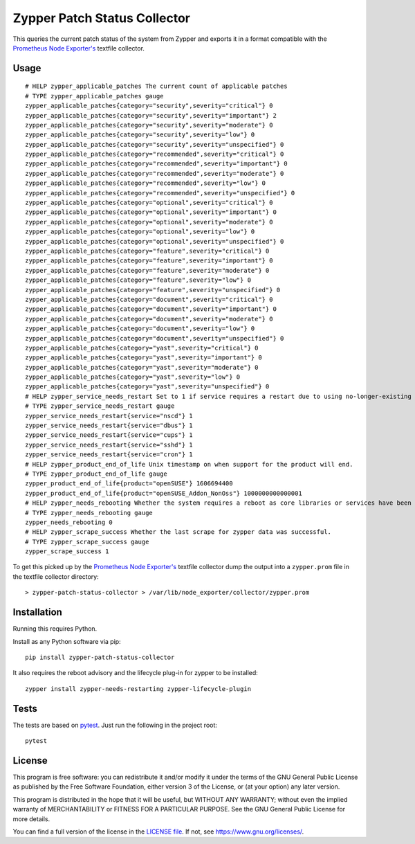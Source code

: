 =============================
Zypper Patch Status Collector
=============================

This queries the current patch status of the system from Zypper and exports it in a format compatible with the `Prometheus Node Exporter's`_ textfile collector.

Usage
-----

::

    # HELP zypper_applicable_patches The current count of applicable patches
    # TYPE zypper_applicable_patches gauge
    zypper_applicable_patches{category="security",severity="critical"} 0
    zypper_applicable_patches{category="security",severity="important"} 2
    zypper_applicable_patches{category="security",severity="moderate"} 0
    zypper_applicable_patches{category="security",severity="low"} 0
    zypper_applicable_patches{category="security",severity="unspecified"} 0
    zypper_applicable_patches{category="recommended",severity="critical"} 0
    zypper_applicable_patches{category="recommended",severity="important"} 0
    zypper_applicable_patches{category="recommended",severity="moderate"} 0
    zypper_applicable_patches{category="recommended",severity="low"} 0
    zypper_applicable_patches{category="recommended",severity="unspecified"} 0
    zypper_applicable_patches{category="optional",severity="critical"} 0
    zypper_applicable_patches{category="optional",severity="important"} 0
    zypper_applicable_patches{category="optional",severity="moderate"} 0
    zypper_applicable_patches{category="optional",severity="low"} 0
    zypper_applicable_patches{category="optional",severity="unspecified"} 0
    zypper_applicable_patches{category="feature",severity="critical"} 0
    zypper_applicable_patches{category="feature",severity="important"} 0
    zypper_applicable_patches{category="feature",severity="moderate"} 0
    zypper_applicable_patches{category="feature",severity="low"} 0
    zypper_applicable_patches{category="feature",severity="unspecified"} 0
    zypper_applicable_patches{category="document",severity="critical"} 0
    zypper_applicable_patches{category="document",severity="important"} 0
    zypper_applicable_patches{category="document",severity="moderate"} 0
    zypper_applicable_patches{category="document",severity="low"} 0
    zypper_applicable_patches{category="document",severity="unspecified"} 0
    zypper_applicable_patches{category="yast",severity="critical"} 0
    zypper_applicable_patches{category="yast",severity="important"} 0
    zypper_applicable_patches{category="yast",severity="moderate"} 0
    zypper_applicable_patches{category="yast",severity="low"} 0
    zypper_applicable_patches{category="yast",severity="unspecified"} 0
    # HELP zypper_service_needs_restart Set to 1 if service requires a restart due to using no-longer-existing libraries.
    # TYPE zypper_service_needs_restart gauge
    zypper_service_needs_restart{service="nscd"} 1
    zypper_service_needs_restart{service="dbus"} 1
    zypper_service_needs_restart{service="cups"} 1
    zypper_service_needs_restart{service="sshd"} 1
    zypper_service_needs_restart{service="cron"} 1
    # HELP zypper_product_end_of_life Unix timestamp on when support for the product will end.
    # TYPE zypper_product_end_of_life gauge
    zypper_product_end_of_life{product="openSUSE"} 1606694400
    zypper_product_end_of_life{product="openSUSE_Addon_NonOss"} 1000000000000001
    # HELP zypper_needs_rebooting Whether the system requires a reboot as core libraries or services have been updated.
    # TYPE zypper_needs_rebooting gauge
    zypper_needs_rebooting 0
    # HELP zypper_scrape_success Whether the last scrape for zypper data was successful.
    # TYPE zypper_scrape_success gauge
    zypper_scrape_success 1

To get this picked up by the `Prometheus Node Exporter's`_ textfile collector dump the output into a ``zypper.prom`` file in the textfile collector directory::

    > zypper-patch-status-collector > /var/lib/node_exporter/collector/zypper.prom

Installation
------------

Running this requires Python.

Install as any Python software via pip::

    pip install zypper-patch-status-collector

It also requires the reboot advisory and the lifecycle plug-in for zypper to be installed::

    zypper install zypper-needs-restarting zypper-lifecycle-plugin

Tests
-----

The tests are based on pytest_.
Just run the following in the project root::

    pytest

License
-------

This program is free software: you can redistribute it and/or modify
it under the terms of the GNU General Public License as published by
the Free Software Foundation, either version 3 of the License, or
(at your option) any later version.

This program is distributed in the hope that it will be useful,
but WITHOUT ANY WARRANTY; without even the implied warranty of
MERCHANTABILITY or FITNESS FOR A PARTICULAR PURPOSE.  See the
GNU General Public License for more details.

You can find a full version of the license in the `LICENSE file`_.
If not, see https://www.gnu.org/licenses/.


.. _`Prometheus Node Exporter's`: https://github.com/prometheus/node_exporter
.. _pytest: https://docs.pytest.org/en/latest/
.. _`LICENSE file`: ./LICENSE.txt
